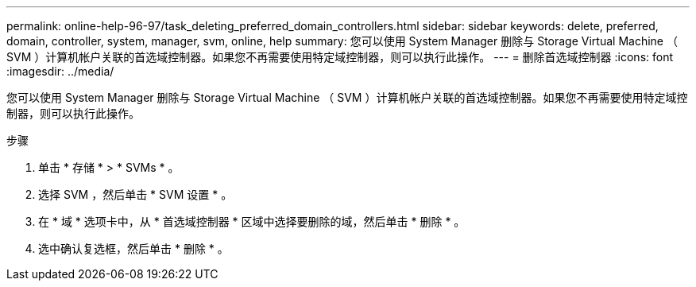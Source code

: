 ---
permalink: online-help-96-97/task_deleting_preferred_domain_controllers.html 
sidebar: sidebar 
keywords: delete, preferred, domain, controller, system, manager, svm, online, help 
summary: 您可以使用 System Manager 删除与 Storage Virtual Machine （ SVM ）计算机帐户关联的首选域控制器。如果您不再需要使用特定域控制器，则可以执行此操作。 
---
= 删除首选域控制器
:icons: font
:imagesdir: ../media/


[role="lead"]
您可以使用 System Manager 删除与 Storage Virtual Machine （ SVM ）计算机帐户关联的首选域控制器。如果您不再需要使用特定域控制器，则可以执行此操作。

.步骤
. 单击 * 存储 * > * SVMs * 。
. 选择 SVM ，然后单击 * SVM 设置 * 。
. 在 * 域 * 选项卡中，从 * 首选域控制器 * 区域中选择要删除的域，然后单击 * 删除 * 。
. 选中确认复选框，然后单击 * 删除 * 。

